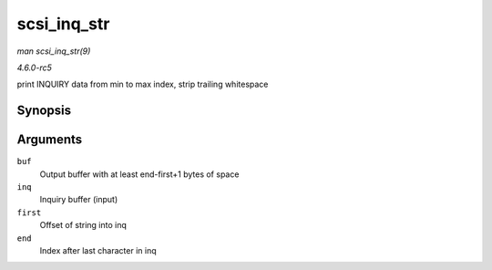 .. -*- coding: utf-8; mode: rst -*-

.. _API-scsi-inq-str:

============
scsi_inq_str
============

*man scsi_inq_str(9)*

*4.6.0-rc5*

print INQUIRY data from min to max index, strip trailing whitespace


Synopsis
========

.. c:function:: unsigned char * scsi_inq_str( unsigned char * buf, unsigned char * inq, unsigned first, unsigned end )

Arguments
=========

``buf``
    Output buffer with at least end-first+1 bytes of space

``inq``
    Inquiry buffer (input)

``first``
    Offset of string into inq

``end``
    Index after last character in inq


.. ------------------------------------------------------------------------------
.. This file was automatically converted from DocBook-XML with the dbxml
.. library (https://github.com/return42/sphkerneldoc). The origin XML comes
.. from the linux kernel, refer to:
..
.. * https://github.com/torvalds/linux/tree/master/Documentation/DocBook
.. ------------------------------------------------------------------------------
